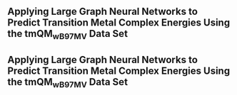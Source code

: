 ** Applying Large Graph Neural Networks to Predict Transition Metal Complex Energies Using the tmQM_wB97MV Data Set
:PROPERTIES:
:ID: https://openalex.org/W4389340622
:DOI: https://doi.org/10.1021/acs.jcim.3c01226
:AUTHORS: Aaron Garrison, Javier Heras-Domingo, John R. Kitchin, Gabriel Gomes, Zachary W. Ulissi, Samuel M. Blau
:HOST: Journal of Chemical Information and Modeling    
:END:

** Applying Large Graph Neural Networks to Predict Transition Metal Complex Energies Using the tmQM_wB97MV Data Set
:PROPERTIES:
:ID: https://openalex.org/W4389340622
:DOI: https://doi.org/10.1021/acs.jcim.3c01226
:AUTHORS: Aaron Garrison, Javier Heras-Domingo, John R. Kitchin, Gabriel Gomes, Zachary W. Ulissi, Samuel M. Blau
:HOST: Journal of Chemical Information and Modeling    
:END:


